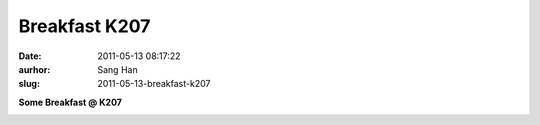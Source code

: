 Breakfast K207
##############
:date: 2011-05-13 08:17:22
:aurhor: Sang Han
:slug: 2011-05-13-breakfast-k207

**Some Breakfast @ K207**

|image0|

|image1|

|image2|

|image3|

.. |image0| image:: {filename}/img/tumblr/tumblr_ll53t0x0Jd1qbyrnao1_1280.jpg
.. |image1| image:: {filename}/img/tumblr/tumblr_ll53t0x0Jd1qbyrnao2_1280.jpg
.. |image2| image:: {filename}/img/tumblr/tumblr_ll53t0x0Jd1qbyrnao3_1280.jpg
.. |image3| image:: {filename}/img/tumblr/tumblr_ll53t0x0Jd1qbyrnao4_1280.jpg
